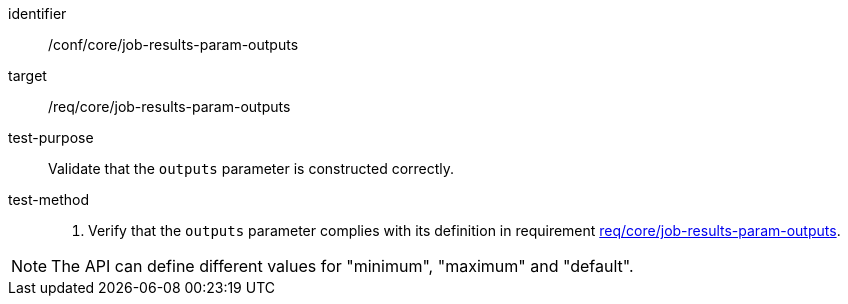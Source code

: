 [[ats_core_job-results-param-outputs]]

[abstract_test]
====
[%metadata]
identifier:: /conf/core/job-results-param-outputs
target:: /req/core/job-results-param-outputs
test-purpose:: Validate that the `outputs` parameter is constructed correctly.
test-method::
+
--
1. Verify that the `outputs` parameter complies with its definition in requirement <<req_core_job-results-param-outputs,req/core/job-results-param-outputs>>.
--
====

NOTE: The API can define different values for "minimum", "maximum" and "default".
